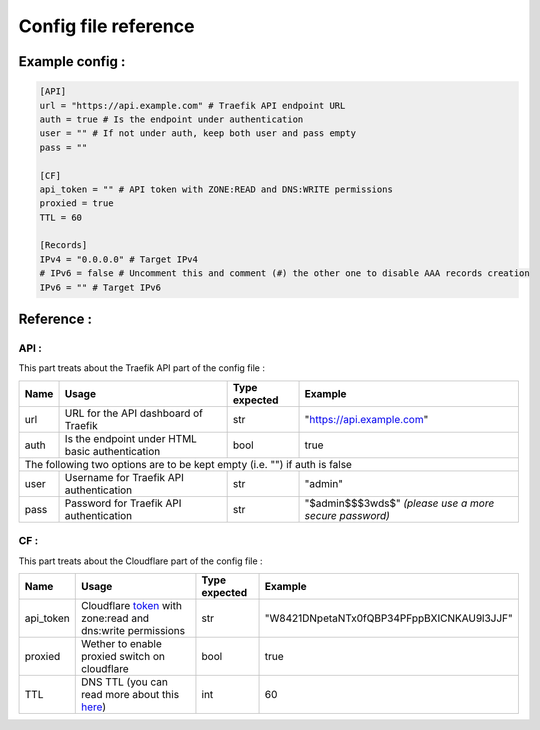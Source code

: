 Config file reference
=====================

Example config :
----------------

.. code-block:: TOML

    [API]
    url = "https://api.example.com" # Traefik API endpoint URL
    auth = true # Is the endpoint under authentication
    user = "" # If not under auth, keep both user and pass empty
    pass = ""

    [CF]
    api_token = "" # API token with ZONE:READ and DNS:WRITE permissions
    proxied = true
    TTL = 60

    [Records]
    IPv4 = "0.0.0.0" # Target IPv4
    # IPv6 = false # Uncomment this and comment (#) the other one to disable AAA records creation
    IPv6 = "" # Target IPv6

Reference :
-----------

API :
^^^^^

This part treats about the Traefik API part of the config file :

+------+-------------------------------------------------+---------------+--------------------------------------------------------+
| Name | Usage                                           | Type expected | Example                                                |
+======+=================================================+===============+========================================================+
| url  | URL for the API dashboard of Traefik            | str           | "https://api.example.com"                              |
+------+-------------------------------------------------+---------------+--------------------------------------------------------+
| auth | Is the endpoint under HTML basic authentication | bool          | true                                                   |
+------+-------------------------------------------------+---------------+--------------------------------------------------------+
|                            The following two options are to be kept empty (i.e. "") if auth is false                            |
+------+-------------------------------------------------+---------------+--------------------------------------------------------+
| user | Username for Traefik API authentication         | str           | "admin"                                                |
+------+-------------------------------------------------+---------------+--------------------------------------------------------+
| pass | Password for Traefik API authentication         | str           | "$admin$$$3wds$" *(please use a more secure password)* |
+------+-------------------------------------------------+---------------+--------------------------------------------------------+

CF :
^^^^

This part treats about the Cloudflare part of the config file :

+-----------+------------------------------------------------------------+---------------+-------------------------------------------+
| Name      | Usage                                                      | Type expected | Example                                   |
+===========+============================================================+===============+===========================================+
| api_token | Cloudflare token_ with zone:read and dns:write permissions | str           | "W8421DNpetaNTx0fQBP34PFppBXICNKAU9l3JJF" |
+-----------+------------------------------------------------------------+---------------+-------------------------------------------+
| proxied   | Wether to enable proxied switch on cloudflare              | bool          | true                                      |
+-----------+------------------------------------------------------------+---------------+-------------------------------------------+
| TTL       | DNS TTL (you can read more about this here_)               | int           | 60                                        |
+-----------+------------------------------------------------------------+---------------+-------------------------------------------+

.. _token: https://dash.cloudflare.com/profile/api-tokens
.. _here: https://www.varonis.com/blog/dns-ttl
